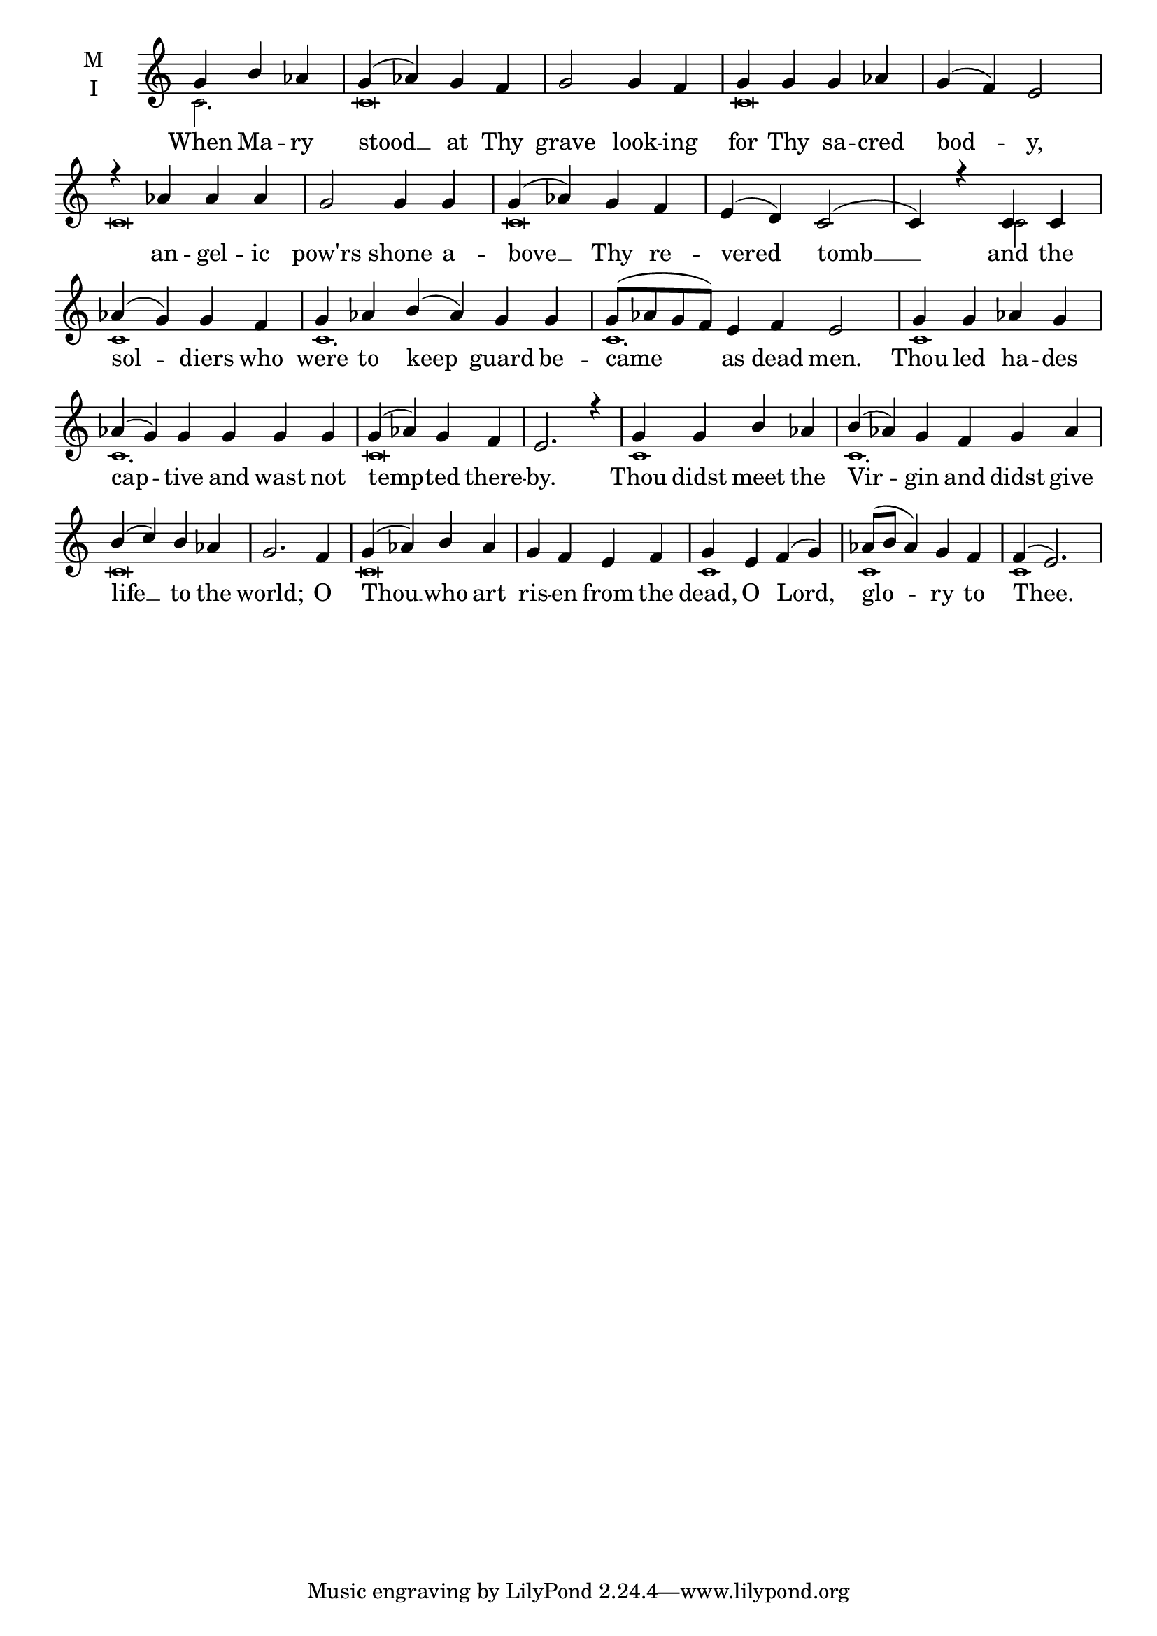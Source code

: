 \version "2.18.2"

fourbm=\set Timing.measureLength = #(ly:make-moment 4/4)
sixbm= \set Timing.measureLength = #(ly:make-moment 6/4)

global = {
  \time 4/4 % Starts with
  \key c \major
}

lyricText = \lyricmode {
  When Ma -- ry stood __ at Thy grave look -- ing for Thy sa -- cred bod -- y,
  an -- gel -- ic pow'rs shone a -- bove __ Thy re -- vered tomb __
  and the sol -- diers who were to keep guard be -- came as dead men.
  Thou led ha -- des cap -- tive and wast not temp -- ted there -- by.
  Thou didst meet the Vir -- gin and didst give life __ to the world;
  O Thou __ who art ris -- en from the dead, O Lord, glo -- ry to Thee.
}

melody = \relative g' {
  \global % Leave these here for key to display
  \partial 2. g4 b aes | g( aes) g f | g2 g4 f | g g g aes | g( f) e2 |
  r4 aes aes aes | g2 g4 g | g( aes) g f | e( d) c2( | c4)
  r4 c4 c | aes'( g) g f | \sixbm g aes b( aes) g g | g8( aes g f) e4 f e2
  \fourbm g4 g aes g | \sixbm aes( g) g g g g | \fourbm g( aes) g f | e2.
  r4 | g4 g b aes | \sixbm b( aes) g f g aes | \fourbm b( c) b aes | g2.
  f4 | g( aes) b aes | g f e f | g e f( g) | aes8( b aes4) g4 f f4( e2.)
}

ison = \relative c' {
  \global % Leave these here for key to
  \tiny
  \partial 2. c2. c\breve c\breve
  c\breve c\breve s2
  c2 c1 c1. c1.
  c1 c1. c\breve
  c1 c1. c\breve
  c\breve c1 c1 c1
}

\score {
  \new ChoirStaff <<
    \new Staff \with {
      midiInstrument = "choir aahs"
      instrumentName = \markup \center-column { M I }
    } <<
      \new Voice = "melody" { \voiceOne \melody }
      \new Voice = "ison" { \voiceTwo \ison }
    >>
    \new Lyrics \with {
      \override VerticalAxisGroup #'staff-affinity = #CENTER
    } \lyricsto "melody" \lyricText

  >>
  \layout {
    \context {
      \Staff
      \remove "Time_signature_engraver"
    }
    \context {
      \Score
      \omit BarNumber
    }
  }
  \midi { \tempo 4 = 200
          \context {
            \Voice
            \remove "Dynamic_performer"
    }
  }
}
